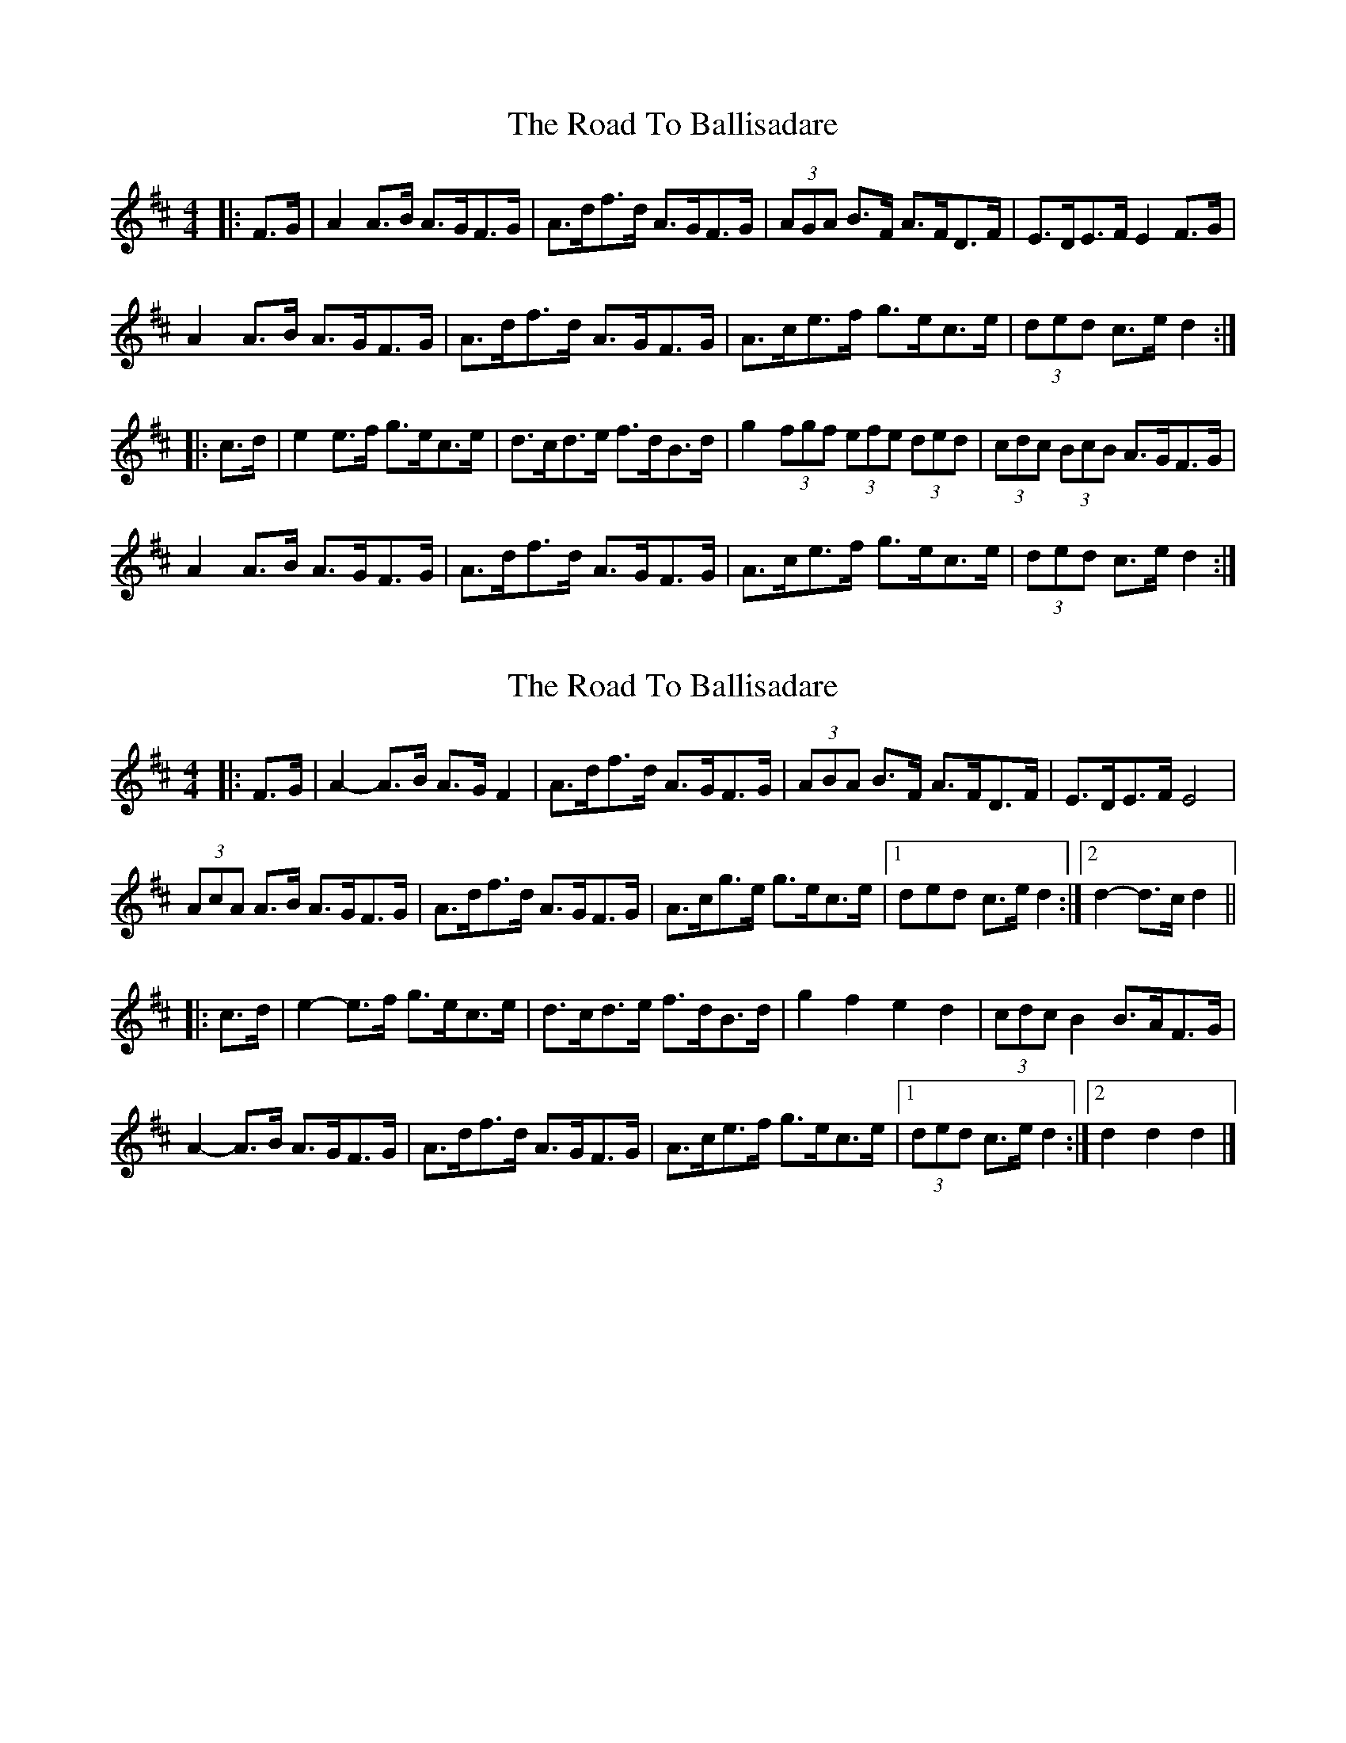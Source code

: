 X: 1
T: Road To Ballisadare, The
Z: enirehtac
S: https://thesession.org/tunes/12653#setting21305
R: hornpipe
M: 4/4
L: 1/8
K: Dmaj
|: F>G |A2 A>B A>GF>G | A>df>d A>GF>G | (3AGA B>F A>FD>F | E>DE>F E2 F>G |
A2 A>B A>GF>G | A>df>d A>GF>G | A>ce>f g>ec>e | (3ded c>e d2 :|
|: c>d |e2 e>f g>ec>e | d>cd>e f>dB>d | g2 (3fgf (3efe (3 ded| (3cdc (3BcB A>GF>G |
A2 A>B A>GF>G | A>df>d A>GF>G | A>ce>f g>ec>e | (3ded c>e d2 :|
X: 2
T: Road To Ballisadare, The
Z: ceolachan
S: https://thesession.org/tunes/12653#setting21306
R: hornpipe
M: 4/4
L: 1/8
K: Dmaj
|: F>G |A2- A>B A>G F2 | A>df>d A>GF>G | (3ABA B>F A>FD>F | E>DE>F E4 |
(3AcA A>B A>GF>G | A>df>d A>GF>G | A>cg>e g>ec>e |[1 3ded c>e d2 :|[2 d2- d>c d2 ||
|: c>d |e2- e>f g>ec>e | d>cd>e f>dB>d | g2 f2 e2 d2 | (3cdc B2 B>AF>G |
A2- A>B A>GF>G | A>df>d A>GF>G | A>ce>f g>ec>e |[1 (3ded c>e d2 :|[2 d2 d2 d2 |]
X: 3
T: Road To Ballisadare, The
Z: ceolachan
S: https://thesession.org/tunes/12653#setting21539
R: hornpipe
M: 4/4
L: 1/8
K: Dmaj
|: F>G |A2- A>B A>GF>G | a>df>d A>GF>G | (3ABA B>F A>FD>F | E>^DE>F (3EFE (3EFG |
(3AAA B>F A>GF>G | a>df>d A>GF>G | A>ce>f g>ec>e | (3ded c>e d2 :|
|: c>d |e2- e>f g>ec>e | d>cd>e f>dA>f | (3gag f2 (3efe d2 | (3cdc (3BcB B>AF>G |
A2 A>B A>GF>G | a>df>d A>GF>G | A2 (3def g>ec>e | (3ded c>e d2 :|
